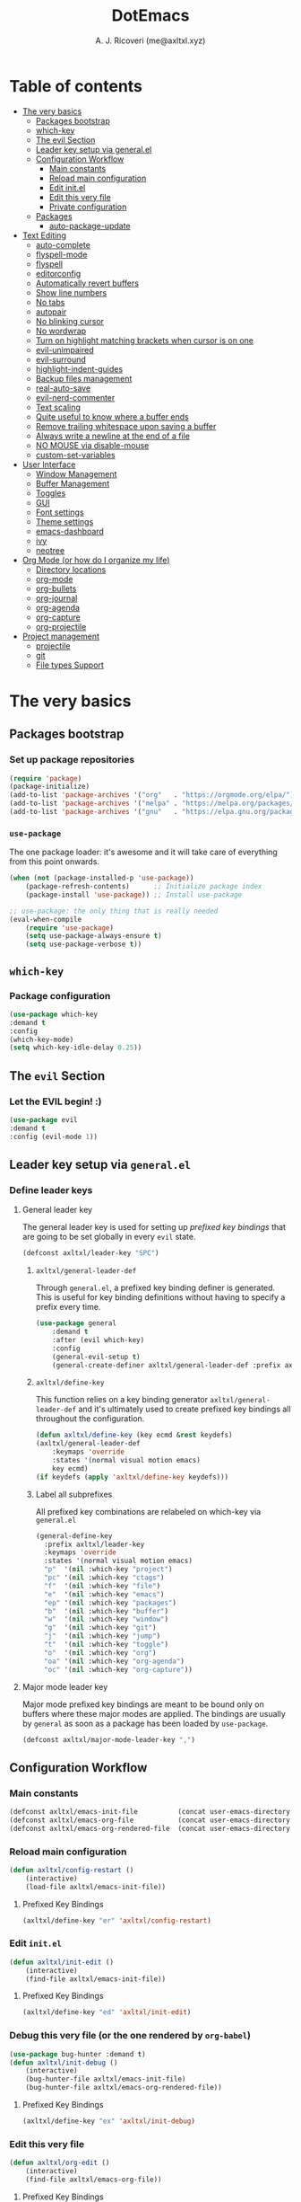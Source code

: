 #+TITLE: DotEmacs
#+AUTHOR: A. J. Ricoveri (me@axltxl.xyz)

* Table of contents
- [[#the-very-basics][The very basics]]
  - [[#packages-bootstrap][Packages bootstrap]]
  - [[#which-key][which-key]]
  - [[#the-evil-section][The evil Section]]
  - [[#leader-key-setup-via-general-el][Leader key setup via general.el]]
  - [[#configuration-workflow][Configuration Workflow]]
    - [[#main-constants][Main constants]]
    - [[#reload-main-configuration][Reload main configuration]]
    - [[#edit-init-el][Edit init.el]]
    - [[#edit-this-very-file][Edit this very file]]
    - [[#private-configuration][Private configuration]]
  - [[#packages][Packages]]
    - [[#auto-package-update][auto-package-update]]
- [[#text-editing][Text Editing]]
  - [[#auto-complete][auto-complete]]
  - [[#flyspell-mode][flyspell-mode]]
  - [[#flycheck][flyspell]]
  - [[#editorconfig][editorconfig]]
  - [[#automatically-revert-buffers][Automatically revert buffers]]
  - [[#show-line-numbers][Show line numbers]]
  - [[#no-tabs][No tabs]]
  - [[#autopair][autopair]]
  - [[#no-blinking-cursor][No blinking cursor]]
  - [[#no-wordwrap][No wordwrap]]
  - [[#turn-on-highlight-matching-brackets-when-cursor-is-on-one][Turn on highlight matching brackets when cursor is on one]]
  - [[#evil-unimpaired][evil-unimpaired]]
  - [[#evil-surround][evil-surround]]
  - [[#highlight-indent-guides][highlight-indent-guides]]
  - [[#backup-files-management][Backup files management]]
  - [[#real-auto-save][real-auto-save]]
  - [[#evil-nerd-commenter][evil-nerd-commenter]]
  - [[#text-scaling][Text scaling]]
  - [[#quite-useful-to-know-where-a-buffer-ends][Quite useful to know where a buffer ends]]
  - [[#remove-trailing-whitespace-upon-saving-a-buffer][Remove trailing whitespace upon saving a buffer]]
  - [[#always-write-a-newline-at-the-end-of-a-file][Always write a newline at the end of a file]]
  - [[#no-mouse-via-disable-mouse][NO MOUSE via disable-mouse]]
  - [[#custom-set-variables][custom-set-variables]]
- [[#user-interface][User Interface]]
  - [[#window-management][Window Management]]
  - [[#buffer-management][Buffer Management]]
  - [[#toggles][Toggles]]
  - [[#GUI][GUI]]
  - [[#font-settings][Font settings]]
  - [[#theme-settings][Theme settings]]
  - [[#emacs-dashboard][emacs-dashboard]]
  - [[#ivy][ivy]]
  - [[#neotree][neotree]]
- [[#org-mode-or-how-do-i-organize-my-life][Org Mode (or how do I organize my life)]]
  - [[#directory-locations][Directory locations]]
  - [[#org-mode][org-mode]]
  - [[#org-bullets][org-bullets]]
  - [[#org-journal][org-journal]]
  - [[#org-agenda][org-agenda]]
  - [[#org-capture][org-capture]]
  - [[#org-projectile][org-projectile]]
- [[#project-management][Project management]]
  - [[#projectile][projectile]]
  - [[#git][git]]
  - [[#file-types-support][File types Support]]

* The very basics
** Packages bootstrap
*** Set up package repositories
    #+BEGIN_SRC emacs-lisp
    (require 'package)
    (package-initialize)
    (add-to-list 'package-archives '("org"   . "https://orgmode.org/elpa/") t)    ;; Org-mode repo
    (add-to-list 'package-archives '("melpa" . "https://melpa.org/packages/") t)  ;; MELPA
    (add-to-list 'package-archives '("gnu"   . "https://elpa.gnu.org/packages/")) ;; GNU ELPA
    #+END_SRC

*** =use-package=
    The one package loader: it's awesome and it will take care of everything from this point onwards.

    #+BEGIN_SRC emacs-lisp
    (when (not (package-installed-p 'use-package))
        (package-refresh-contents)      ;; Initialize package index
        (package-install 'use-package)) ;; Install use-package

    ;; use-package: the only thing that is really needed
    (eval-when-compile
        (require 'use-package)
        (setq use-package-always-ensure t)
        (setq use-package-verbose t))
    #+END_SRC

** =which-key=
*** Package configuration
    #+BEGIN_SRC emacs-lisp
    (use-package which-key
    :demand t
    :config
    (which-key-mode)
    (setq which-key-idle-delay 0.25))
    #+END_SRC

** The =evil= Section
*** Let the *EVIL* begin! :)
    #+BEGIN_SRC emacs-lisp
    (use-package evil
    :demand t
    :config (evil-mode 1))
    #+END_SRC

** Leader key setup via =general.el=
*** Define leader keys
**** General leader key
    The general leader key is used for setting up /prefixed key bindings/ that
    are going to be set globally in every =evil= state.

    #+BEGIN_SRC emacs-lisp
    (defconst axltxl/leader-key "SPC")
    #+END_SRC

***** =axltxl/general-leader-def=
      Through =general.el=, a prefixed key binding definer is generated. This
      is useful for key binding definitions without having to specify a prefix
      every time.

     #+BEGIN_SRC emacs-lisp
     (use-package general
         :demand t
         :after (evil which-key)
         :config
         (general-evil-setup t)
         (general-create-definer axltxl/general-leader-def :prefix axltxl/leader-key))
     #+END_SRC

***** =axltxl/define-key=
      This function relies on a key binding generator
      =axltxl/general-leader-def= and it's ultimately used to
      create prefixed key bindings all throughout the configuration.

     #+BEGIN_SRC emacs-lisp
     (defun axltxl/define-key (key ecmd &rest keydefs)
     (axltxl/general-leader-def
         :keymaps 'override
         :states '(normal visual motion emacs)
         key ecmd)
     (if keydefs (apply 'axltxl/define-key keydefs)))
     #+END_SRC

***** Label all subprefixes
      All prefixed key combinations are relabeled on which-key via =general.el=

      #+BEGIN_SRC emacs-lisp
      (general-define-key
        :prefix axltxl/leader-key
        :keymaps 'override
        :states '(normal visual motion emacs)
        "p"  '(nil :which-key "project")
        "pc" '(nil :which-key "ctags")
        "f"  '(nil :which-key "file")
        "e"  '(nil :which-key "emacs")
        "ep" '(nil :which-key "packages")
        "b"  '(nil :which-key "buffer")
        "w"  '(nil :which-key "window")
        "g"  '(nil :which-key "git")
        "j"  '(nil :which-key "jump")
        "t"  '(nil :which-key "toggle")
        "o"  '(nil :which-key "org")
        "oa" '(nil :which-key "org-agenda")
        "oc" '(nil :which-key "org-capture"))
      #+END_SRC

**** Major mode leader key
    Major mode prefixed key bindings are meant to be bound only on buffers
    where these major modes are applied. The bindings are usually by =general=
    as soon as a package has been loaded by =use-package=.

    #+BEGIN_SRC emacs-lisp
    (defconst axltxl/major-mode-leader-key ",")
    #+END_SRC

** Configuration Workflow
*** Main constants
    #+BEGIN_SRC emacs-lisp
    (defconst axltxl/emacs-init-file          (concat user-emacs-directory "init.el"))
    (defconst axltxl/emacs-org-file           (concat user-emacs-directory "README.org"))
    (defconst axltxl/emacs-org-rendered-file  (concat user-emacs-directory "README.el"))
    #+END_SRC

*** Reload main configuration
    #+BEGIN_SRC emacs-lisp
    (defun axltxl/config-restart ()
        (interactive)
        (load-file axltxl/emacs-init-file))
    #+END_SRC

**** Prefixed Key Bindings
    #+BEGIN_SRC emacs-lisp
    (axltxl/define-key "er" 'axltxl/config-restart)
    #+END_SRC

*** Edit =init.el=
    #+BEGIN_SRC emacs-lisp
    (defun axltxl/init-edit ()
        (interactive)
        (find-file axltxl/emacs-init-file))
    #+END_SRC

**** Prefixed Key Bindings
    #+BEGIN_SRC emacs-lisp
    (axltxl/define-key "ed" 'axltxl/init-edit)
    #+END_SRC

*** Debug this very file (or the one rendered by =org-babel=)
    #+BEGIN_SRC emacs-lisp
    (use-package bug-hunter :demand t)
    (defun axltxl/init-debug ()
        (interactive)
        (bug-hunter-file axltxl/emacs-init-file)
        (bug-hunter-file axltxl/emacs-org-rendered-file))
    #+END_SRC

**** Prefixed Key Bindings
    #+BEGIN_SRC emacs-lisp
    (axltxl/define-key "ex" 'axltxl/init-debug)
    #+END_SRC

*** Edit this very file
    #+BEGIN_SRC emacs-lisp
    (defun axltxl/org-edit ()
        (interactive)
        (find-file axltxl/emacs-org-file))
    #+END_SRC

**** Prefixed Key Bindings
    #+BEGIN_SRC emacs-lisp
    (axltxl/define-key "eo" 'axltxl/org-edit)
    #+END_SRC

*** Private configuration
    Private configuration snippets can be loaded from a directory specified
    at =axltxl/emacs-private-dir= There, things like trying new packages or
    secrets and/or sensitive information can be thrown without risk of
    any "undesired disclosure".

***** Private configuration directory
    #+BEGIN_SRC emacs-lisp
    (defconst axltxl/emacs-private-dir (concat user-emacs-directory "private.d"))
    #+END_SRC

***** Load all files in private configuration directory
    #+BEGIN_SRC emacs-lisp
    (if (file-directory-p axltxl/emacs-private-dir)
        (apply 'load-file (directory-files axltxl/emacs-private-dir t "\.el$")))
    #+END_SRC

** Packages
*** =auto-package-update=
    =auto-package-udpate= makes sure packages are updated as soon as there are new
    versions of them.

**** Package configuration
     #+BEGIN_SRC emacs-lisp
     (use-package auto-package-update
        :config
        (setq auto-package-update-interval 7)
        (setq auto-package-update-prompt-before-update t)
        (setq auto-package-update-delete-old-versions t)
        (auto-package-update-maybe))
     #+END_SRC

**** Prefixed key bindings
***** Update packages at will
     #+BEGIN_SRC emacs-lisp
     (axltxl/define-key "epu" 'auto-package-update-now)
     #+END_SRC

* Text Editing
** Auto completion (=company-mode=)
*** Package configuration
    #+BEGIN_SRC emacs-lisp
    (use-package company
    :config
    ;; Let company act immediately
    (setq company-idle-delay 0)

    ;; company-mode should be ready at all times
    (add-hook 'after-init-hook 'global-company-mode)

    ;; Key bindings for this one
    :general
    ( :states '(insert)
        "TAB"   'company-complete
        "M-k"   'company-select-previous
        "M-j"   'company-select-next))
    #+END_SRC

** =flyspell-mode=
   =flyspell-mode= is used for spell checking on the fly while typing

   #+BEGIN_SRC emacs-lisp
   (add-hook 'prog-mode-hook (lambda () (flyspell-prog-mode 1)))
   (add-hook 'org-mode-hook (lambda () (flyspell-mode 1)))
   (add-hook 'text-mode-hook (lambda () (flyspell-mode 1)))
   #+END_SRC

** =flycheck=
  Flycheck is a modern on-the-fly syntax checking extension for GNU Emacs,
  intended as replacement for the older Flymake extension which is part of GNU Emacs.

*** Package configuration
   #+BEGIN_SRC emacs-lisp
   (use-package flycheck
       :config (global-flycheck-mode))
   #+END_SRC

** =editorconfig=
*** Package configuration
    #+BEGIN_SRC emacs-lisp
    (use-package editorconfig :config (editorconfig-mode 1))
    #+END_SRC

** Replace yes/no prompts with y/n
    #+BEGIN_SRC emacs-lisp
    (fset 'yes-or-no-p 'y-or-n-p)
    #+END_SRC
** Automatically revert buffers
   Automatically update a buffer if a file changes on disk

   #+BEGIN_SRC emacs-lisp
   (global-auto-revert-mode 1)
   #+END_SRC

** Show line numbers
   #+BEGIN_SRC emacs-lisp
   (add-hook 'prog-mode-hook 'display-line-numbers-mode)
   #+END_SRC

** No tabs
   #+BEGIN_SRC emacs-lisp
   (setq-default tab-width 2)
   (setq-default indent-tabs-mode nil)
   #+END_SRC

** =autopair=
   This makes sure that brace structures =()=, =[]=, ={}=, etc.
   are closed as soon as the opening character is typed.

*** Package configuration
    #+BEGIN_SRC emacs-lisp
    (use-package autopair :config (autopair-global-mode))
    #+END_SRC

** No blinking cursor
   #+BEGIN_SRC emacs-lisp
   (blink-cursor-mode 0)
   #+END_SRC

** No wordwrap
   No nothing, me no likey

   #+BEGIN_SRC emacs-lisp
   (setq-default truncate-lines 1)
   #+END_SRC

** Turn on highlight matching brackets when cursor is on one
   #+BEGIN_SRC emacs-lisp
   (show-paren-mode 1)
   #+END_SRC

** =evil-unimpaired=
   =unimpaired.vim= in emacs! :)

*** Package configuration
    #+BEGIN_SRC emacs-lisp
    (use-package evil-unimpaired
    :after general
    :load-path "local"
    :config
    (evil-unimpaired-mode))
    #+END_SRC

** =evil-surround=
   =vim-surround= in emacs :)

*** Package configuration
    #+BEGIN_SRC emacs-lisp
    (use-package evil-surround
    :after general
    :config
    (global-evil-surround-mode 1))
    #+END_SRC

** =highlight-indent-guides=
*** Package configuration
    #+BEGIN_SRC emacs-lisp
    (use-package highlight-indent-guides
    :config
    (add-hook 'prog-mode-hook 'highlight-indent-guides-mode)
    (setq highlight-indent-guides-method 'fill))
    #+END_SRC

** Backup files management
   All backups go to a single dedicated directory

   #+BEGIN_SRC emacs-lisp
   (setq backup-directory-alist
   `(("." . ,(concat user-emacs-directory "backups"))))
   #+END_SRC

** =real-auto-save=
*** Package configuration
    #+BEGIN_SRC emacs-lisp
    (use-package real-auto-save
    :config
    (add-hook 'prog-mode-hook 'real-auto-save-mode)
    (add-hook 'org-mode-hook 'real-auto-save-mode)
    (setq real-auto-save-interval 10))
    #+END_SRC

** =evil-nerd-commenter=
   Comment all the things a la nerd commenter

*** Package configuration
    #+BEGIN_SRC emacs-lisp
    (use-package evil-nerd-commenter :after general)
    #+END_SRC

*** Prefixed key bindings
    =<axltxl/leader-key> ;;= does the magic

    #+BEGIN_SRC emacs-lisp
    (axltxl/define-key ";" 'evilnc-comment-operator)
    #+END_SRC

** Text scaling
   Increase/decrease font size

*** Prefixed Key Bindings
   #+BEGIN_SRC emacs-lisp
    (use-package general
      :config
      (general-define-key
          :maps 'override
          :states '(normal visual insert motion)
          "C-}" 'text-scale-increase
          "C-{" 'text-scale-decrease))
   #+END_SRC

** Quite useful to know where a buffer ends
   #+BEGIN_SRC emacs-lisp
   (setq-default indicate-empty-lines t)
   #+END_SRC

** Remove trailing whitespace upon saving a buffer
   #+BEGIN_SRC emacs-lisp
   (add-hook 'before-save-hook 'delete-trailing-whitespace)
   #+END_SRC

** Always write a newline at the end of a file
   #+BEGIN_SRC emacs-lisp
   (setq-default require-final-newline t)
   #+END_SRC

** NO MOUSE via =disable-mouse=
   Yep, that's right!. /No mouse/ means /no mouse/ at all ...

*** Package configuration
   #+BEGIN_SRC emacs-lisp
   (use-package disable-mouse
   :after (evil general)
   :config
   (global-disable-mouse-mode)
   (mapc #'disable-mouse-in-keymap
   (list evil-motion-state-map
           evil-normal-state-map
           evil-visual-state-map
           evil-insert-state-map)))
   #+END_SRC

** =custom-set-variables=
*** =custom-set-variables= is set on another file
    #+BEGIN_SRC emacs-lisp
    (setq custom-file (concat user-emacs-directory "custom.el"))
    #+END_SRC

*** Load =custom-set-variables= file
    #+BEGIN_SRC emacs-lisp
    (load custom-file 'noerror)
    #+END_SRC

** ctags
*** =universal-ctags= configuration file location
   #+BEGIN_SRC emacs-lisp
   (setq axltxl/ctags-options-file (concat user-emacs-directory "ctags.conf"))
   #+END_SRC

*** =counsel-etags=
    #+BEGIN_SRC emacs-lisp
    (use-package counsel-etags :after counsel
    :ensure t
    :bind (("C-]" . counsel-etags-find-tag-at-point))
    :init
    ;; Don't ask before rereading the TAGS files if they have changed
    (setq tags-revert-without-query t)

    ;; Don't warn when TAGS files are large
    (setq large-file-warning-threshold nil)

    ;; Autoupdate tags file
    (add-hook 'prog-mode-hook
        (lambda ()
        (add-hook 'after-save-hook
            'counsel-etags-virtual-update-tags 'append 'local)))
    :config
    (setq counsel-etags-update-interval 60)
    (push "build" counsel-etags-ignore-directories)

    ;;Set custom configuration file
    (setq counsel-etags-ctags-options-file axltxl/ctags-options-file))
    #+END_SRC

    #+BEGIN_SRC emacs-lisp
    (axltxl/define-key "pcf" 'counsel-etags-find-tag)
    (axltxl/define-key "pcl" 'counsel-etags-list-tag)
    (axltxl/define-key "pcu" 'counsel-etags-update-tags-force)
    (axltxl/define-key "pcs" 'counsel-etags-scan-code)
    #+END_SRC

* User Interface
** Window Management
*** Windows
**** Enable =winner-mode=
   #+BEGIN_SRC emacs-lisp
    (use-package winner :ensure nil :config (winner-mode))
    #+END_SRC

**** Manipulation
***** Split windows
    #+BEGIN_SRC emacs-lisp
    (axltxl/define-key "wv" 'split-window-right)
    (axltxl/define-key "ws" 'split-window-below)
    #+END_SRC

***** Delete window
    #+BEGIN_SRC emacs-lisp
    (axltxl/define-key "wd" 'delete-window)
    #+END_SRC

***** Balance windows
    #+BEGIN_SRC emacs-lisp
    (axltxl/define-key "w=" 'balance-windows)
    #+END_SRC

***** Maximize window
    #+BEGIN_SRC emacs-lisp
    (axltxl/define-key "wm" 'maximize-window)
    #+END_SRC

***** Use =winner= to undo/redo window manipulation
    #+BEGIN_SRC emacs-lisp
    (axltxl/define-key "wu" 'winner-undo)
    (axltxl/define-key "wr" 'winner-redo)
    #+END_SRC

**** Navigation
    #+BEGIN_SRC emacs-lisp
    (axltxl/define-key "wk" 'windmove-up)
    (axltxl/define-key "wj" 'windmove-down)
    (axltxl/define-key "wh" 'windmove-left)
    (axltxl/define-key "wl" 'windmove-right)
    #+END_SRC

***** =ace-window=
      =ace-window= is pretty useful for quickly switching windows,
      even across frames!, among other cool things.

      #+BEGIN_SRC emacs-lisp
      (use-package ace-window
        :init

        ;; trigger ace-window always
        (setq aw-dispatch-always t)

        ;; aw-keys are 0-9 by default, which is reasonable,
        ;; but in the setup above, the keys are on the home row.
        (setq aw-keys '(?a ?s ?d ?f ?g ?h ?j ?k ?l)))
      #+END_SRC

****** Prefixed Key bindings
******* Turn on =ace-window= mode
      #+BEGIN_SRC emacs-lisp
      (axltxl/define-key "ww" 'ace-window)
      #+END_SRC

*** Frames
**** Create new frame
    #+BEGIN_SRC emacs-lisp
    (axltxl/define-key "wf" 'make-frame)
    #+END_SRC

**** Jump to frame
    #+BEGIN_SRC emacs-lisp
    (axltxl/define-key "wo" 'other-frame)
    #+END_SRC

** Buffer Management
*** Files
**** Find a file
    #+BEGIN_SRC emacs-lisp
    (axltxl/define-key "ff" 'find-file)
    #+END_SRC

**** Save buffer to a file
    #+BEGIN_SRC emacs-lisp
    (axltxl/define-key "fs" 'save-buffer)
    #+END_SRC

*** Buffers
**** History
    #+BEGIN_SRC emacs-lisp
    (axltxl/define-key "bp" 'previous-buffer)
    (axltxl/define-key "bn" 'next-buffer)
    #+END_SRC

**** Switching
***** Switch to buffer
    #+BEGIN_SRC emacs-lisp
    (axltxl/define-key "bb" 'counsel-switch-buffer)
    #+END_SRC

***** Switch to messages
    #+BEGIN_SRC emacs-lisp
    (axltxl/define-key "bm" (lambda () (interactive)(switch-to-buffer "*Messages*")))
    #+END_SRC

***** Switch to scratch
    #+BEGIN_SRC emacs-lisp
    (axltxl/define-key "bs" (lambda () (interactive)(switch-to-buffer "*scratch*")))
    #+END_SRC

**** Lifecycle
***** Delete buffer
    #+BEGIN_SRC emacs-lisp
    (axltxl/define-key "bd" 'evil-delete-buffer)
    #+END_SRC

***** Create buffer
    #+BEGIN_SRC emacs-lisp
    (axltxl/define-key "bN" 'evil-buffer-new)
    #+END_SRC

***** Revert buffer
    #+BEGIN_SRC emacs-lisp
    (axltxl/define-key "br" 'revert-buffer)
    #+END_SRC

** Toggles
*** Whitespace
   Toggle whitespace in current buffer

   #+BEGIN_SRC emacs-lisp
   (axltxl/define-key "tw" 'whitespace-mode)
   #+END_SRC

*** Display line numbers
   Toggle display line numbers

   #+BEGIN_SRC emacs-lisp
   (axltxl/define-key "tl" 'display-line-numbers-mode)
   #+END_SRC

** GUI
*** All GUI elements shall be removed!
   #+BEGIN_SRC emacs-lisp
   (menu-bar-mode -1)
   (tool-bar-mode -1)
   (scroll-bar-mode -1)
   #+END_SRC

*** Start frame in fullscreen mode
   #+BEGIN_SRC emacs-lisp
   (custom-set-variables
   '(initial-frame-alist (quote ((fullscreen . maximized)))))
   #+END_SRC

*** Turn off ringing bells completely!
   #+BEGIN_SRC emacs-lisp
   (setq ring-bell-function 'ignore)
   #+END_SRC

** Font settings
   See: https://www.gnu.org/software/emacs/manual/html_node/emacs/Fonts.html

   #+BEGIN_SRC emacs-lisp
   (add-to-list 'default-frame-alist
   '(font . "Terminus-11"))
   #+END_SRC

** Theme settings
*** Light theme
   #+BEGIN_SRC emacs-lisp
   (if (not (boundp 'axltxl/theme-light))
    (defconst axltxl/theme-light 'doom-solarized-light))
   #+END_SRC

*** Dark theme (default)
   #+BEGIN_SRC emacs-lisp
   (if (not (boundp 'axltxl/theme-dark))
    (defconst axltxl/theme-dark  'doom-dracula))
   (defconst axltxl/theme-default axltxl/theme-dark)
   #+END_SRC

*** Persistent theme through configuration reload
   This will keep the current set theme from changing
   across configuration reloads via =axltxl/config-restart=
   command

   #+BEGIN_SRC emacs-lisp
   (if (not (boundp 'axltxl/theme-current))
    (setq axltxl/theme-current axltxl/theme-default))
   #+END_SRC

*** Toggle current theme
   #+BEGIN_SRC emacs-lisp
   (defun axltxl/toggle-theme ()
       (interactive)
       (if (eq axltxl/theme-current axltxl/theme-dark)
           (setq axltxl/theme-current axltxl/theme-light)
           (setq axltxl/theme-current axltxl/theme-dark))
           (load-theme axltxl/theme-current t))

   ;; Key binding for axltxl/toggle-theme
   (axltxl/define-key "tt" 'axltxl/toggle-theme)
   #+END_SRC

*** =doom-themes=
   What can I say?. They look so nice! :).

**** Package configuration
   #+BEGIN_SRC emacs-lisp
   (use-package doom-themes :after (org neotree)
    :demand t
    :config

    ;; Global settings (defaults)
    (setq doom-themes-enable-bold t    ; if nil, bold is universally disabled
        doom-themes-enable-italic t) ; if nil, italics is universally disabled

    ;; Load current theme
    (load-theme axltxl/theme-current t)

    ;; Enable flashing mode-line on errors
    (doom-themes-visual-bell-config)

    ;; Enable custom neotree theme (all-the-icons must be installed!)
    (doom-themes-neotree-config)

    ;; Corrects (and improves) org-mode's native fontification.
    (doom-themes-org-config))
   #+END_SRC

*** =doom-modeline=
   Set the real modeline now :)

**** Package configuration
   #+BEGIN_SRC emacs-lisp
   (use-package doom-modeline
   :demand t
   :after doom-themes
   :config

   ;; How tall the mode-line should be. It's only respected in GUI.
   ;; If the actual char height is larger, it respects the actual height.
   (setq doom-modeline-height 32)

   ;; How wide the mode-line bar should be. It's only respected in GUI.
   (setq doom-modeline-bar-width 3)

   ;; Determines the style used by `doom-modeline-buffer-file-name'.
   ;;
   ;; Given ~/Projects/FOSS/emacs/lisp/comint.el
   ;;   truncate-upto-project => ~/P/F/emacs/lisp/comint.el
   ;;   truncate-from-project => ~/Projects/FOSS/emacs/l/comint.el
   ;;   truncate-with-project => emacs/l/comint.el
   ;;   truncate-except-project => ~/P/F/emacs/l/comint.el
   ;;   truncate-upto-root => ~/P/F/e/lisp/comint.el
   ;;   truncate-all => ~/P/F/e/l/comint.el
   ;;   relative-from-project => emacs/lisp/comint.el
   ;;   relative-to-project => lisp/comint.el
   ;;   file-name => comint.el
   ;;   buffer-name => comint.el<2> (uniquify buffer name)
   ;;
   ;; If you are expereicing the laggy issue, especially while editing remote files
   ;; with tramp, please try `file-name' style.
   ;; Please refer to https://github.com/bbatsov/projectile/issues/657.
   (setq doom-modeline-buffer-file-name-style 'truncate-except-project)

   ;; Whether display icons in mode-line or not.
   (setq doom-modeline-icon t)

   ;; Whether display the icon for major mode. It respects `doom-modeline-icon'.
   (setq doom-modeline-major-mode-icon t)

   ;; Whether display color icons for `major-mode'. It respects
   ;; `doom-modeline-icon' and `all-the-icons-color-icons'.
   (setq doom-modeline-major-mode-color-icon t)

   ;; Whether display icons for buffer states. It respects `doom-modeline-icon'.
   (setq doom-modeline-buffer-state-icon t)

   ;; Whether display buffer modification icon. It respects `doom-modeline-icon'
   ;; and `doom-modeline-buffer-state-icon'.
   (setq doom-modeline-buffer-modification-icon t)

   ;; Whether display minor modes in mode-line or not.
   (setq doom-modeline-minor-modes nil)

   ;; If non-nil, a word count will be added to the selection-info modeline segment.
   (setq doom-modeline-enable-word-count nil)

   ;; Whether display buffer encoding.
   (setq doom-modeline-buffer-encoding t)

   ;; Whether display indentation information.
   (setq doom-modeline-indent-info nil)

   ;; If non-nil, only display one number for checker information if applicable.
   (setq doom-modeline-checker-simple-format nil)

   ;; The maximum displayed length of the branch name of version control.
   (setq doom-modeline-vcs-max-length 12)

   ;; Whether display perspective name or not. Non-nil to display in mode-line.
   (setq doom-modeline-persp-name t)

   ;; Whether display `lsp' state or not. Non-nil to display in mode-line.
   (setq doom-modeline-lsp t)

   ;; Whether display github notifications or not. Requires `ghub` package.
   (setq doom-modeline-github nil)

   ;; The interval of checking github.
   (setq doom-modeline-github-interval (* 30 60))

   ;; Whether display environment version or not
   (setq doom-modeline-env-version t)
   ;; Or for individual languages
   (setq doom-modeline-env-enable-python t)
   (setq doom-modeline-env-enable-ruby t)
   (setq doom-modeline-env-enable-perl t)
   (setq doom-modeline-env-enable-go t)
   (setq doom-modeline-env-enable-elixir t)
   (setq doom-modeline-env-enable-rust t)

   ;; Change the executables to use for the language version string
   (setq doom-modeline-env-python-executable "python")
   (setq doom-modeline-env-ruby-executable "ruby")
   (setq doom-modeline-env-perl-executable "perl")
   (setq doom-modeline-env-go-executable "go")
   (setq doom-modeline-env-elixir-executable "iex")
   (setq doom-modeline-env-rust-executable "rustc")

   ;; Whether display mu4e notifications or not. Requires `mu4e-alert' package.
   (setq doom-modeline-mu4e nil)

   ;; Whether display irc notifications or not. Requires `circe' package.
   (setq doom-modeline-irc nil)

   ;; Function to stylize the irc buffer names.
   (setq doom-modeline-irc-stylize 'identity)

   ;; Let the awesomeness begin :)
   (doom-modeline-mode 1))
   #+END_SRC

** =emacs-dashboard=
**** Seed random number generator
    This is necessary for the functions that come afterwards.

    #+BEGIN_SRC emacs-lisp
    (random t) ; seed random number
    #+END_SRC

**** Select a random image
    #+BEGIN_SRC emacs-lisp
    (setq axltxl/emacs-splash-dir (concat user-emacs-directory "splash"))
    (setq axltxl/splash-image
    (format "%s/splash%s.png" axltxl/emacs-splash-dir
        (random (- (length (directory-files axltxl/emacs-splash-dir nil "\.png$")) 1))))
    #+END_SRC

**** Select a random title
    #+BEGIN_SRC emacs-lisp
    (setq axltxl/emacs-dashboard-titles
    [ "You rock today!"
        "\"Royale with cheese\" - Pulp Fiction, 1994."
        "\"Only dead fish go with the flow\" - Andy Hunt. Pragmatic Thinking and Learning."])
    #+END_SRC

**** Package configuration
    #+BEGIN_SRC emacs-lisp
    (use-package dashboard
    :after general ; this one has key bindings
    :demand t
    :config
    ;; Set the title
    (setq dashboard-banner-logo-title
        (aref axltxl/emacs-dashboard-titles
        (random (- (length axltxl/emacs-dashboard-titles) 1))))

    ;; Set the banner images
    (setq dashboard-startup-banner axltxl/splash-image)

    ;; Content is not centered by default.
    (setq dashboard-center-content t)

    ;; Set up agenda items from org-mode
    (add-to-list 'dashboard-items '(agenda) t)
    (setq show-week-agenda-p t)

    ;; Widgets
    (setq dashboard-set-file-icons t)
    (setq dashboard-items '((recents  . 5)
                            (projects . 5)
                            (agenda . 5)))

    ;; show info about the packages loaded and the init time
    (setq dashboard-set-init-info t)

    ;; No footer
    (setq dashboard-set-footer nil)

    ;; Start it up
    (dashboard-setup-startup-hook))
    #+END_SRC

** =ivy=
**** Package configuration
    #+BEGIN_SRC emacs-lisp
    (use-package counsel
    :demand t
    :after (general projectile)

    ;; Configuration
    :config
    (setq ivy-use-virtual-buffers t)
    (setq ivy-count-format "(%d/%d) ")
    (setq ivy-height 10)

    ;; integration with projectile
    (setq projectile-completion-system 'ivy)

    ;; start it up
    (ivy-mode 1)

    ;; Key bindings for this layer
    ;; ;;;;;;;;;;;;;;;;;;;;;;;;;;;
    :general
    (:keymaps 'ivy-mode-map
        "M-j" 'ivy-next-line
        "M-k" 'ivy-previous-line
        "M-l" 'ivy-alt-done
        "M-h" 'ivy-backward-delete-char))
    #+END_SRC

**** Prefixed Key Bindings
***** M-x (thanks to =counsel=)
    #+BEGIN_SRC emacs-lisp
    (axltxl/define-key "SPC" 'counsel-M-x)
    #+END_SRC

** =neotree=
**** Package configuration
    #+BEGIN_SRC emacs-lisp
    (use-package neotree :after (general projectile)
     :demand t

     ;; Key bindings for this one
     :general
     ( :states '(motion normal)
         :keymaps 'neotree-mode-map
         "ov"  'neotree-enter-vertical-split
         "os"  'neotree-enter-horizontal-split
         "RET" 'neotree-enter
         "c"   'neotree-create-node
         "r"   'neotree-rename-node
         "d"   'neotree-delete-node
         "y"   'neotree-copy-node
         "h"   'neotree-select-up-node
         "gr"  'neotree-refresh
         "C"   'neotree-change-root
         "H"   'neotree-hidden-file-toggle
         "q"   'neotree-hide
         "l"   'neotree-enter)

     ;; Configuration
     :config

     ;; all-the-icons support
     (setq neo-theme (if (display-graphic-p) 'icons 'arrow)))

     ;; Always show hidden files
     (setq neo-show-hidden-files t)

     ;; Hide cursor in NeoTree buffer and turn on line higlight
     (setq neo-hide-cursor t)

     ;; Update neotree buffer automatically
     (setq neo-autorefresh t)

     ;; No modeline for this one
     (setq neo-mode-line-type 'none)

     #+END_SRC

**** Prefix Key Bindings
***** Toggle =neotree=
    #+BEGIN_SRC emacs-lisp
    (axltxl/define-key "TAB" 'neotree-toggle)
    #+END_SRC

***** Open =neotree= at project location set by =projectile=
    Similar to =find-file-in-project=, NeoTree can be opened (toggled) at =projectile=
    project root as follows:

    #+BEGIN_SRC emacs-lisp
    (defun neotree/project-dir ()
    "Open NeoTree using the git root."
    (interactive)
    (let ((project-dir (projectile-project-root))
            (file-name (buffer-file-name)))
        (neotree-toggle)
        (if project-dir
        (if (neo-global--window-exists-p)
            (progn
            (neotree-dir project-dir)
            (neotree-find file-name)))
        (message "Could not find git project root."))))
    #+END_SRC

    #+BEGIN_SRC emacs-lisp
    (axltxl/define-key "pt" 'neotree/project-dir)
    #+END_SRC

* Org Mode (or how do I organize my life)
** Directory locations
   #+BEGIN_SRC emacs-lisp
   (defconst axltxl/org-home "~/org/")
   (defconst axltxl/org-journal-dir (concat axltxl/org-home "journal/"))

   ;; org-capture templates directory
   (defconst org-tpl-dir (concat axltxl/org-home "templates/"))
   (defconst org-tpl-private-dir (concat org-tpl-dir "private/"))

   ;; org-capture TODO templates locations
   (defconst org-tpl-tasks-dir (concat org-tpl-dir "tasks/"))
   (defconst org-tpl-tasks-private-dir (concat org-tpl-private-dir "tasks/"))

   ;; org-capture templates locations for org-journal
   (defconst org-tpl-journal-dir (concat org-tpl-dir "journal/"))
   (defconst org-tpl-journal-private-dir (concat org-tpl-private-dir "journal/"))
   #+END_SRC

** =org-mode=
*** Package configuration
   #+BEGIN_SRC emacs-lisp
   (use-package org
    :pin org
    :after general
    :demand t

    ;; org-mode prefixed key bindings
    :general
    (:states 'normal
     :keymaps 'org-mode-map
     :prefix axltxl/major-mode-leader-key
     "SPC" 'org-toggle-checkbox
     "il"  'org-insert-link
     "t"   'org-todo)

    ;; org-mode non-prefixed key bindings
    (:states '(normal insert)
     :keymaps 'org-mode-map
     "C->" 'org-metaright
     "C-<" 'org-metaleft)

    ;; Configuration
    :config

    ;; TODO lists keywords
    (setq org-todo-keywords
        '((sequence "TODO" "|" "DONE" "CANCELLED"))))
   #+END_SRC

** =org-bullets=
   UTF-8 fancy bullets for =org-mode=

*** Package configuration
   #+BEGIN_SRC emacs-lisp
   (use-package org-bullets
   :after org
   :init
   ;; Custom bullets
   (setq org-bullets-bullet-list '("■" "◆" "▲" "▶"))

   :config
   ;; Turn on org-mode
   (add-hook 'org-mode-hook (lambda () (org-bullets-mode 1))))
   #+END_SRC

** =org-journal=
*** Package configuration
   #+BEGIN_SRC emacs-lisp
   (use-package org-journal
   :after org
   :init
   (setq
       org-journal-dir axltxl/org-journal-dir
       org-journal-file-format "%Y%m%d.org"
       org-journal-date-prefix "#+TITLE: "
       org-journal-date-format "%Y-%m-%d"
       org-journal-time-prefix "* "
       org-journal-time-format "%H:%M:%S => "
   ))
   #+END_SRC

*** Prefixed Key Bindings
**** Create a new entry in the journal
    #+BEGIN_SRC emacs-lisp
    (axltxl/define-key "oja" 'org-journal-new-entry)
    #+END_SRC

** =org-agenda=
*** Package configuration
   #+BEGIN_SRC emacs-lisp
   (use-package org-agenda
   :after (org general)
   :ensure nil ; This is vanilla org-mode

   ;; Prefixed Key Bindings
   :general (
       :states '(normal motion emacs)
       :keymaps 'org-agenda-mode-map
       "j" 'org-agenda-next-line
       "k" 'org-agenda-previous-line
       "s" 'org-agenda-schedule
       "c" 'org-agenda-capture
       "t" 'org-agenda-todo)

   :config
   ;; Initial agenda files
   (setq org-agenda-files `(,(concat axltxl/org-home "tasks.org"))))
   #+END_SRC

*** Prefixed Key Bindings
**** Open =org-agenda= menu
    #+BEGIN_SRC emacs-lisp
    (axltxl/define-key "oaa" 'org-agenda)
    #+END_SRC

**** Open main TODO list
    #+BEGIN_SRC emacs-lisp
    (axltxl/define-key "oat" 'org-todo-list)
    #+END_SRC

** =org-capture=
*** =org-capture= + =org-journal=
    This function will allow =org-capture= to add a new journal entry

    #+BEGIN_SRC emacs-lisp
    (with-eval-after-load 'org-journal
        (defun axltxl/org-journal-find-location ()
            ;; Open today's journal, but specify a non-nil prefix argument in order to
            ;; inhibit inserting the heading; org-capture will insert the heading.
            (org-journal-new-entry t)
            ;; Position point on the journal's top-level heading so that org-capture
            ;; will add the new entry as a child entry.
            (goto-char (point-min))))
    #+END_SRC

*** Package configuration
    #+BEGIN_SRC emacs-lisp
    (use-package org-capture
    :after org-journal
    :ensure nil
    :config

        ;; Automatically align all tags before finalizing capture
        ;; https://www.reddit.com/r/emacs/comments/93990v/automatically_add_tag_to_capture_in_org_mode/
        (add-hook 'org-capture-before-finalize-hook #'org-align-all-tags)

        ;; org-capture templates
        ;; https://orgmode.org/manual/Capture-templates.html#Capture-templates
        (setq org-capture-templates
        ;; Journal entries
        `(
        ("j" "journal/entry" entry
            (function axltxl/org-journal-find-location)
            (file ,(concat org-tpl-journal-dir "generic.org")))

        ("a" "journal/action" entry
            (function axltxl/org-journal-find-location)
            (file ,(concat org-tpl-journal-dir "actions/generic.org")))

        ("e" "journal/event" entry
            (function axltxl/org-journal-find-location)
            (file ,(concat org-tpl-journal-dir "events/generic.org")))

        ("t" "task" entry
            (file ,(concat axltxl/org-home "tasks.org"))
            (file ,(concat org-tpl-tasks-dir "generic.org")))

        ("G" "journal/entry/github" entry
            (function axltxl/org-journal-find-location)
            (file ,(concat org-tpl-journal-private-dir "events/github.org")))

        ("A" "task/action" entry
            (file ,(concat axltxl/org-home "tasks.org"))
            (file ,(concat org-tpl-tasks-dir "actions/generic.org")))

        ("g" "task/action/github" entry
            (file ,(concat axltxl/org-home "tasks.org"))
            (file ,(concat org-tpl-journal-private-dir "events/github.org"))))))
    #+END_SRC

*** Prefixed Key Bindings
   #+BEGIN_SRC emacs-lisp
   (axltxl/define-key "oc" 'org-capture)
   #+END_SRC

** =org-projectile=
*** Package configuration
   #+BEGIN_SRC emacs-lisp
   (use-package org-projectile
       :after (org org-agenda projectile)
       :config
       ;; All project TODOs in one single file
       (setq org-projectile-projects-file (concat axltxl/org-home "projects.org"))

       ;; org-projectile + org-agenda
       (setq org-agenda-files (append org-agenda-files (org-projectile-todo-files)))

       ;; org-projectile + org-capture
       (push (org-projectile-project-todo-entry) org-capture-templates))

       ;; go to TODOs file for project
       (defun org-projectile/goto-todos ()
       (interactive)
       (org-projectile-goto-location-for-project (projectile-project-name)))
   #+END_SRC

*** Prefixed Key Bindings
**** Open TODO list for a project
    #+BEGIN_SRC emacs-lisp
    (axltxl/define-key "po" 'org-projectile/goto-todos)
    #+END_SRC

* Project management
** =projectile=
*** Package configuration
    #+BEGIN_SRC emacs-lisp
    (use-package projectile
    :demand t
    :config (projectile-mode +1))
    #+END_SRC

*** Prefixed Key Bindings
**** Switch to project
    #+BEGIN_SRC emacs-lisp
    (axltxl/define-key "pp" 'projectile-switch-project)
    #+END_SRC

**** Find file in project
    #+BEGIN_SRC emacs-lisp
    (axltxl/define-key "pf" 'projectile-find-file)
    #+END_SRC

** git
*** =git-gutter=
**** Package configuration
     #+BEGIN_SRC emacs-lisp
     (use-package git-gutter :config (global-git-gutter-mode t))
     #+END_SRC

*** =magit=
**** Package configuration
     #+BEGIN_SRC emacs-lisp
     (use-package magit :after general)
     #+END_SRC

**** Key bindings
    Gotta be honest. =evil-magit= does a wonderful job for that

    #+BEGIN_SRC emacs-lisp
    (use-package evil-magit :after magit)
    #+END_SRC

**** Prefixed Key Bindings
***** Open up =magit-status=
    #+BEGIN_SRC emacs-lisp
    (axltxl/define-key "gs" 'magit-status)
    #+END_SRC

** File types support
*** YAML (=yaml-mode=)
    #+BEGIN_SRC emacs-lisp
    (use-package yaml-mode
    :config
    (add-to-list 'auto-mode-alist '("\\.yml\\'" . yaml-mode))
    (add-to-list 'auto-mode-alist '("\\.yaml\\'" . yaml-mode))

    ;; Unlike python-mode, this mode follows the Emacs convention of not
    ;; binding the ENTER key to `newline-and-indent'.  To get this
    ;; behavior, add the key definition to `yaml-mode-hook':
    (add-hook 'yaml-mode-hook
        '(lambda ()
        (define-key yaml-mode-map "\C-m" 'newline-and-indent))))
    #+END_SRC

*** JSON
    #+BEGIN_SRC emacs-lisp
    (use-package json-mode)
    #+END_SRC

*** Terraform
**** =terraform-mode=
    #+BEGIN_SRC emacs-lisp
    (use-package terraform-mode
    :config
    ; Format the current buffer with terraform-format-buffer. To always
    ; format terraform buffers when saving, use:
    (add-hook 'terraform-mode-hook #'terraform-format-on-save-mode))
    #+END_SRC

**** =company-terraform= for autocompletion
    ... and we add =company= autocompletion into the mix
    #+BEGIN_SRC emacs-lisp
    (use-package company-terraform
    :after (company terraform-mode)
    :config
    (company-terraform-init))
    #+END_SRC

*** Haxe (haxe.org)
**** =battle-haxe=
    #+BEGIN_SRC emacs-lisp
    (use-package haxe-mode)
    #+END_SRC
